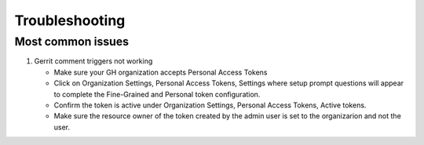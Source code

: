 ###############
Troubleshooting
###############

Most common issues
==================

#. Gerrit comment triggers not working

   - Make sure your GH organization accepts Personal Access Tokens
   - Click on Organization Settings, Personal Access Tokens, Settings where setup
     prompt questions will appear to complete the Fine-Grained and Personal token
     configuration.
   - Confirm the token is active under Organization Settings, Personal Access Tokens,
     Active tokens.
   - Make sure the resource owner of the token created by the admin user is set to the
     organizarion and not the user.
